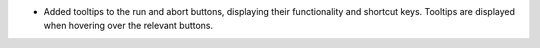 - Added tooltips to the run and abort buttons, displaying their functionality and shortcut keys.  Tooltips are displayed when hovering over the relevant buttons.